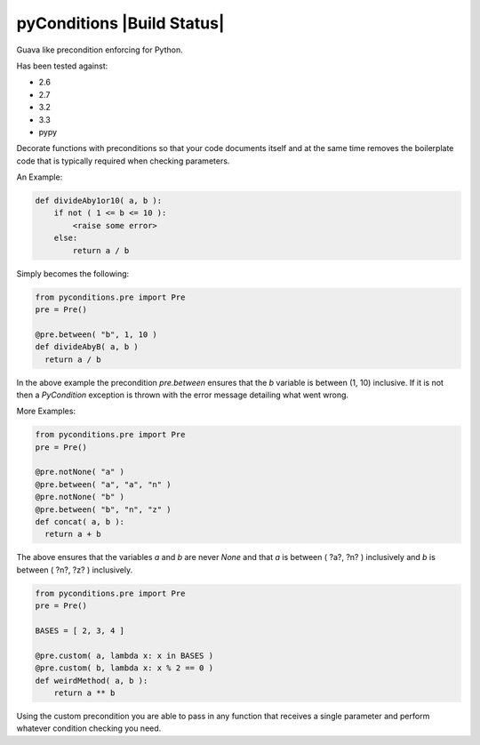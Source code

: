 pyConditions |Build Status|
===========================

Guava like precondition enforcing for Python.

Has been tested against:

- 2.6
- 2.7
- 3.2
- 3.3
- pypy

Decorate functions with preconditions so that your code documents itself and at the same time
removes the boilerplate code that is typically required when checking parameters.

An Example:

.. code:: python

  def divideAby1or10( a, b ):
      if not ( 1 <= b <= 10 ):
          <raise some error>
      else:
          return a / b

Simply becomes the following:

.. code:: python

  from pyconditions.pre import Pre
  pre = Pre()

  @pre.between( "b", 1, 10 )
  def divideAbyB( a, b )
    return a / b

In the above example the precondition *pre.between* ensures that the *b*
variable is between (1, 10) inclusive. If it is not then a *PyCondition*
exception is thrown with the error message detailing what went wrong.

More Examples:

.. code:: python

  from pyconditions.pre import Pre
  pre = Pre()

  @pre.notNone( "a" )
  @pre.between( "a", "a", "n" )
  @pre.notNone( "b" )
  @pre.between( "b", "n", "z" )
  def concat( a, b ):
    return a + b

The above ensures that the variables *a* and *b* are never *None* and
that *a* is between ( ?a?, ?n? ) inclusively and *b* is between ( ?n?,
?z? ) inclusively.

.. code:: python

    from pyconditions.pre import Pre
    pre = Pre()

    BASES = [ 2, 3, 4 ]

    @pre.custom( a, lambda x: x in BASES )
    @pre.custom( b, lambda x: x % 2 == 0 )
    def weirdMethod( a, b ):
        return a ** b

Using the custom precondition you are able to pass in any function that receives a single parameter and perform whatever condition checking you need.

